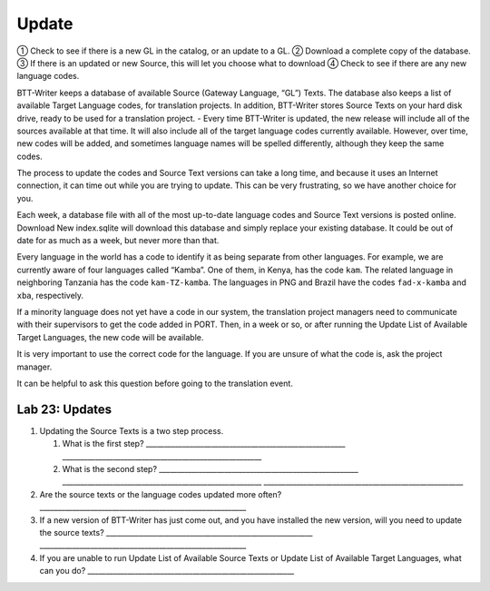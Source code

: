 Update
~~~~~~

① Check to see if there is a new GL in the catalog, or an update to a
GL. ② Download a complete copy of the database. ③ If there is an updated
or new Source, this will let you choose what to download ④ Check to see
if there are any new language codes.

BTT-Writer keeps a database of available Source (Gateway Language, “GL”)
Texts. The database also keeps a list of available Target Language
codes, for translation projects. In addition, BTT-Writer stores Source
Texts on your hard disk drive, ready to be used for a translation
project. - Every time BTT-Writer is updated, the new release will
include all of the sources available at that time. It will also include
all of the target language codes currently available. However, over
time, new codes will be added, and sometimes language names will be
spelled differently, although they keep the same codes.

The process to update the codes and Source Text versions can take a long
time, and because it uses an Internet connection, it can time out while
you are trying to update. This can be very frustrating, so we have
another choice for you.

Each week, a database file with all of the most up-to-date language
codes and Source Text versions is posted online. Download New
index.sqlite will download this database and simply replace your
existing database. It could be out of date for as much as a week, but
never more than that.

Every language in the world has a code to identify it as being separate
from other languages. For example, we are currently aware of four
languages called “Kamba”. One of them, in Kenya, has the code ``kam``.
The related language in neighboring Tanzania has the code
``kam-TZ-kamba``. The languages in PNG and Brazil have the codes
``fad-x-kamba`` and ``xba``, respectively.

If a minority language does not yet have a code in our system, the
translation project managers need to communicate with their supervisors
to get the code added in PORT. Then, in a week or so, or after running
the Update List of Available Target Languages, the new code will be
available.

It is very important to use the correct code for the language. If you
are unsure of what the code is, ask the project manager.

It can be helpful to ask this question before going to the translation
event.

Lab 23: Updates
'''''''''''''''

1. Updating the Source Texts is a two step process.

   1. What is the first step?
      \______________________________________________________\_
      \______________________________________________________\_
   2. What is the second step?
      \______________________________________________________\_
      \______________________________________________________\_
      \______________________________________________________\_

2. Are the source texts or the language codes updated more often?
   \________________________________________________________\_
3. If a new version of BTT-Writer has just come out, and you have
   installed the new version, will you need to update the source texts?
   \________________________________________________________\_
   \________________________________________________________\_
4. If you are unable to run Update List of Available Source Texts or
   Update List of Available Target Languages, what can you do?
   \________________________________________________________\_
